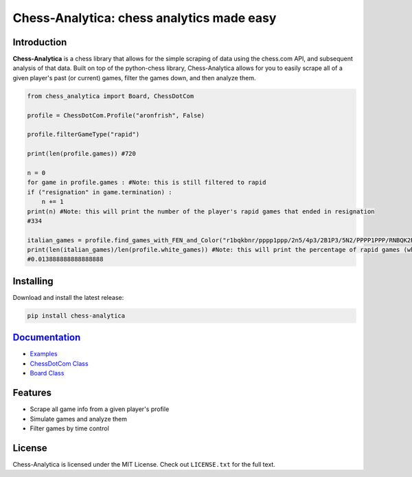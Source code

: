 Chess-Analytica: chess analytics made easy
================================================================================

.. image:: https://img.shields.io/pypi/v/chess-analytica
    :target: https://pypi.org/project/chess-analytica/
    :alt: PyPI

.. image:: https://static.pepy.tech/badge/chess-analytica
    :target: https://pepy.tech/project/chess-analytica
    :alt: Downloads

.. image:: https://readthedocs.org/projects/chess-analytica/badge/?version=latest
    :target: https://chess-analytica.readthedocs.io/en/latest/
    :alt: Docs

.. image:: https://img.shields.io/pypi/l/chess-analytica
    :target: https://pypi.org/project/chess-analytica/
    :alt: License

.. image:: https://img.shields.io/pypi/status/chess-analytica
    :target: https://pypi.org/project/chess-analytica/
    :alt: Status

.. image:: https://github.com/AronFrish/Chess-Analytica/actions/workflows/test.yml/badge.svg
    :target: https://github.com/AronFrish/Chess-Analytica/actions/workflows/test.yml
    :alt: Tests

Introduction
------------

**Chess-Analytica** is a chess library that allows for the simple scraping of data using the chess.com API, and subsequent 
analysis of that data.  Built on top of the python-chess library, Chess-Analytica allows for you to easily scrape 
all of a given player's past (or current) games, filter the games down, and then analyze them.

.. code:: python

    from chess_analytica import Board, ChessDotCom

    profile = ChessDotCom.Profile("aronfrish", False)

    profile.filterGameType("rapid")

    print(len(profile.games)) #720

    n = 0
    for game in profile.games : #Note: this is still filtered to rapid
    if ("resignation" in game.termination) :
        n += 1
    print(n) #Note: this will print the number of the player's rapid games that ended in resignation
    #334

    italian_games = profile.find_games_with_FEN_and_Color("r1bqkbnr/pppp1ppp/2n5/4p3/2B1P3/5N2/PPPP1PPP/RNBQK2R", True) #Note: this FEN is the italian game and the target player color is white (because is_white is set to True)
    print(len(italian_games)/len(profile.white_games)) #Note: this will print the percentage of rapid games (where the player is white) that the player has played the italian game
    #0.013888888888888888

Installing
----------

Download and install the latest release:

.. code:: python

    pip install chess-analytica


`Documentation <https://chess-analytica.readthedocs.io/en/latest/>`__
---------------------------------------------------------------------------------------------
* `Examples <https://chess-analytica.readthedocs.io/en/latest/usage.html>`_
* `ChessDotCom Class <https://chess-analytica.readthedocs.io/en/latest/chessdotcom.html>`_
* `Board Class <https://chess-analytica.readthedocs.io/en/latest/board.html>`_

Features
--------

* Scrape all game info from a given player's profile

* Simulate games and analyze them

* Filter games by time control

License
-------

Chess-Analytica is licensed under the MIT License.
Check out ``LICENSE.txt`` for the full text.